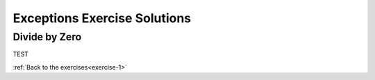 Exceptions Exercise Solutions
=============================

Divide by Zero
--------------

.. _divide-by-zero:

TEST

:ref:`Back to the exercises<exercise-1>`